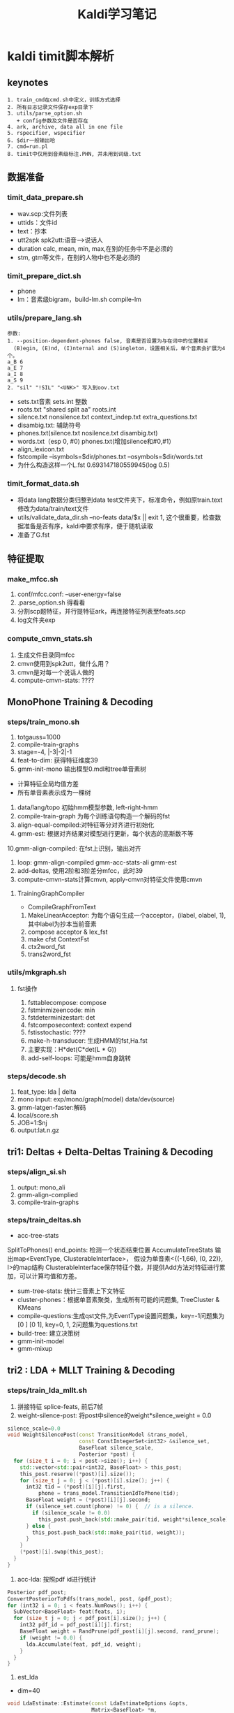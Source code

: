 #+TITLE: Kaldi学习笔记
#+HTML_HEAD: <link rel="stylesheet" type="text/css" href="/css/worg.css" />
#+OPTIONS: ^:{} H:3
#+STARTUP: indent
#+CATEGORY: note

* kaldi timit脚本解析
** keynotes
#+begin_example
1. train_cmd在cmd.sh中定义，训练方式选择
2. 所有日志记录文件保存exp目录下
3. utils/parse_option.sh
   + config参数及文件是否存在
4. ark, archive, data all in one file
5. rspecifier, wspecifier
6. $dir一般输出哈 
7. cmd=run.pl
8. timit中仅用到音素级标注.PHN, 并未用到词级.txt
#+end_example 
** 数据准备
*** timit_data_prepare.sh
+ wav.scp:文件列表
+ uttids：文件id
+ text：抄本
+ utt2spk spk2utt:语音-->说话人
+ duration calc, mean, min, max,在别的任务中不是必须的
+ stm, gtm等文件，在别的人物中也不是必须的
*** timit_prepare_dict.sh
+ phone
+ lm：音素级bigram，build-lm.sh compile-lm
*** utils/prepare_lang.sh
#+BEGIN_EXAMPLE
参数:
1. --position-dependent-phones false, 音素是否设置为与在词中的位置相关
  (B)egin, (E)nd, (I)nternal and (S)ingleton，设置相关后，单个音素会扩展为4个。
a_B 6
a_E 7
a_I 8
a_S 9
2. "sil" "!SIL" "<UNK>" 写入到oov.txt
#+END_EXAMPLE
+ sets.txt音素 sets.int 整数
+ roots.txt "shared split aa" roots.int
+ silence.txt nonsilence.txt context_indep.txt extra_questions.txt
+ disambig.txt: 辅助符号
+ phones.txt(silence.txt nosilence.txt disambig.txt)
+ words.txt（esp 0, #0)  phones.txt(增加silence和#0,#1）
+ align_lexicon.txt 
+ fstcompile --isymbols=$dir/phones.txt --osymbols=$dir/words.txt
+ 为什么构造这样一个L.fst 0.693147180559945(log 0.5)
*** timit_format_data.sh
+ 将data lang数据分类归整到data\train test文件夹下，标准命令，例如原train.text修改为data/train/text文件
+ utils/validate_data_dir.sh --no-feats data/$x || exit 1, 这个很重要，检查数据准备是否有序，kaldi中要求有序，便于随机读取
+ 准备了G.fst

** 特征提取
*** make_mfcc.sh
1. conf/mfcc.conf: --user-energy=false
2. .parse_option.sh 得看看
3. 分割scp题特征，并行提特征ark，再连接特征列表至feats.scp
4. log文件夹exp

*** compute_cmvn_stats.sh
1. 生成文件目录同mfcc
2. cmvn使用到spk2utt，做什么用？
3. cmvn是对每一个说话人做的
4. compute-cmvn-stats: ????
** MonoPhone Training & Decoding
*** steps/train_mono.sh
1. totgauss=1000
2. compile-train-graphs 
3. stage=-4, |-3|-2|-1
4. feat-to-dim: 获得特征维度39
5. gmm-init-mono 输出模型0.mdl和tree单音素树
+ 计算特征全局均值方差
+ 所有单音素表示成为一棵树
6. data/lang/topo 初始hmm模型参数, left-right-hmm
7. compile-train-graph 为每个训练语句构造一个解码的fst
8. align-equal-compiled:对特征等分对齐进行初始化
9. gmm-est: 根据对齐结果对模型进行更新，每个状态的高斯数不等
10.gmm-align-compiled: 在fst上识别，输出对齐 
11. loop: gmm-align-compiled gmm-acc-stats-ali gmm-est
12. add-deltas, 使用2阶和3阶差分mfcc，此时39
13. compute-cmvn-stats计算cmvn, apply-cmvn对特征文件使用cmvn
**** TrainingGraphCompiler
+ CompileGraphFromText
1. MakeLinearAcceptor: 为每个语句生成一个acceptor，(ilabel, olabel, 1), 其中label为抄本当前音素
2. compose acceptor & lex_fst
3. make cfst ContextFst
4. ctx2word_fst
5. trans2word_fst
*** utils/mkgraph.sh
**** fst操作
1. fsttablecompose: compose
2. fstminmizeencode: min
3. fstdeterminizestart: det
4. fstcomposecontext: context expend
5. fstisstochastic: ????
6. make-h-transducer: 生成HMM的fst,Ha.fst
7. 主要实现：H*det(C*det(L * G))
8. add-self-loops: 可能是hmm自身跳转
*** steps/decode.sh
1. feat_type: lda | delta
2. mono input: exp/mono/graph(model) data/dev(source) 
3. gmm-latgen-faster:解码
4. local/score.sh
5. JOB=1:$nj
6. output:lat.n.gz

** tri1: Deltas + Delta-Deltas Training & Decoding
*** steps/align_si.sh
1. output: mono_ali
2. gmm-align-complied
3. compile-train-graphs
*** steps/train_deltas.sh
+ acc-tree-stats
SplitToPhones()
end_points: 检测一个状态结束位置
AccumulateTreeStats
输出map<EventType, ClusterableInterface>，
假设为单音素<{(-1,66), (0, 22)}, I>的map结构
ClusterableInterface保存特征个数，并提供Add方法对特征进行累加，可以计算均值和方差。
+ sum-tree-stats: 统计三音素上下文特征
+ cluster-phones：根据单音素聚类，生成所有可能的问题集, TreeCluster & KMeans
+ compile-questions:生成qst文件,为EventType设置问题集，key=-1问题集为[0 ] [0 1], key=0, 1, 2问题集为questions.txt
+ build-tree: 建立决策树
+ gmm-init-model
+ gmm-mixup

** tri2 : LDA + MLLT Training & Decoding
*** steps/train_lda_mllt.sh
1. 拼接特征 splice-feats, 前后7帧
2. weight-silence-post: 将post中silence的weight*silence_weight = 0.0
#+begin_src cpp
silence_scale=0.0
void WeightSilencePost(const TransitionModel &trans_model,
                       const ConstIntegerSet<int32> &silence_set,
                       BaseFloat silence_scale,
                       Posterior *post) {
  for (size_t i = 0; i < post->size(); i++) {
    std::vector<std::pair<int32, BaseFloat> > this_post;
    this_post.reserve((*post)[i].size());
    for (size_t j = 0; j < (*post)[i].size(); j++) {
      int32 tid = (*post)[i][j].first,
          phone = trans_model.TransitionIdToPhone(tid);
      BaseFloat weight = (*post)[i][j].second;
      if (silence_set.count(phone) != 0) {  // is a silence.
        if (silence_scale != 0.0)
          this_post.push_back(std::make_pair(tid, weight*silence_scale));
      } else {
        this_post.push_back(std::make_pair(tid, weight));
      }
    }
    (*post)[i].swap(this_post);
  }
}
#+end_src
3. acc-lda: 按照pdf id进行统计
#+begin_src cpp
      Posterior pdf_post;
      ConvertPosteriorToPdfs(trans_model, post, &pdf_post);
      for (int32 i = 0; i < feats.NumRows(); i++) {
        SubVector<BaseFloat> feat(feats, i);
        for (size_t j = 0; j < pdf_post[i].size(); j++) {
          int32 pdf_id = pdf_post[i][j].first;
          BaseFloat weight = RandPrune(pdf_post[i][j].second, rand_prune);
          if (weight != 0.0) {
            lda.Accumulate(feat, pdf_id, weight);
          }
        }
      }
#+end_src
4. est_lda
+ dim=40
#+begin_src cpp
void LdaEstimate::Estimate(const LdaEstimateOptions &opts,
                           Matrix<BaseFloat> *m,
                           Matrix<BaseFloat> *mfull) const {
  int32 target_dim = opts.dim;
  KALDI_ASSERT(target_dim > 0);
  // between-class covar is of most rank C-1
  KALDI_ASSERT(target_dim <= Dim() && (target_dim < NumClasses() || opts.allow_large_dim));
  int32 dim = Dim();
  
  double count;
  SpMatrix<double> total_covar, bc_covar;
  Vector<double> total_mean;
  GetStats(&total_covar, &bc_covar, &total_mean, &count);
  
  // within-class covariance
  SpMatrix<double> wc_covar(total_covar);
  wc_covar.AddSp(-1.0, bc_covar);
  TpMatrix<double> wc_covar_sqrt(dim);
  try {
    wc_covar_sqrt.Cholesky(wc_covar);
  } catch (...) {
    BaseFloat smooth = 1.0e-03 * wc_covar.Trace() / wc_covar.NumRows();
    KALDI_LOG << "Cholesky failed (possibly not +ve definite), so adding " << smooth
              << " to diagonal and trying again.\n";
    for (int32 i = 0; i < wc_covar.NumRows(); i++)
      wc_covar(i, i) += smooth;
    wc_covar_sqrt.Cholesky(wc_covar);    
  }
  Matrix<double> wc_covar_sqrt_mat(wc_covar_sqrt);
  // copy wc_covar_sqrt to Matrix, because it facilitates further use
  wc_covar_sqrt_mat.Invert();

  SpMatrix<double> tmp_sp(dim);
  tmp_sp.AddMat2Sp(1.0, wc_covar_sqrt_mat, kNoTrans, bc_covar, 0.0);
  Matrix<double> tmp_mat(tmp_sp);

  Matrix<double> svd_u(dim, dim), svd_vt(dim, dim);
  Vector<double> svd_d(dim);
  tmp_mat.Svd(&svd_d, &svd_u, &svd_vt);
  SortSvd(&svd_d, &svd_u);

  KALDI_LOG << "Data count is " << count;
  KALDI_LOG << "LDA singular values are " << svd_d;

  KALDI_LOG << "Sum of all singular values is " << svd_d.Sum();
  KALDI_LOG << "Sum of selected singular values is " <<
      SubVector<double>(svd_d, 0, target_dim).Sum();
  
  Matrix<double> lda_mat(dim, dim);
  lda_mat.AddMatMat(1.0, svd_u, kTrans, wc_covar_sqrt_mat, kNoTrans, 0.0);

  // finally, copy first target_dim rows to m
  m->Resize(target_dim, dim);
  m->CopyFromMat(lda_mat.Range(0, target_dim, 0, dim));
  
  if (mfull != NULL) {
    mfull->Resize(dim, dim);
    mfull->CopyFromMat(lda_mat);
  }

  if (opts.within_class_factor != 1.0) { // This is not the normal code path;
    // it's intended for use in neural net inputs.
    for (int32 i = 0; i < svd_d.Dim(); i++) {
      BaseFloat old_var = 1.0 + svd_d(i), // the total variance of that dim..
          new_var = opts.within_class_factor + svd_d(i), // the variance we want..
          scale = sqrt(new_var / old_var);
      if (i < m->NumRows())
        m->Row(i).Scale(scale);
      if (mfull != NULL)
        mfull->Row(i).Scale(scale);
    }
  }

  if (opts.remove_offset) {
    AddMeanOffset(total_mean, m);
    if (mfull != NULL)
      AddMeanOffset(total_mean, mfull);
  }  
}
#+end_src
** karel's dnn
*** feature
#+BEGIN_EXAMPLE
#zss splice feature
feats_cv="ark,s,cs:utils/filter_scp.pl $dir/valid_uttlist $data/feats.scp | apply-cmvn --norm-vars=$norm_vars $data/norm_global_mv.ark scp:- ark:- | splice-feats ark:- ark:-|"
#dnn Generate the splice transform
echo "Using splice +/- $splice , step $splice_step"
feature_transform=$dir/tr_splice$splice-$splice_step.nnet
utils/nnet/gen_splice.py --fea-dim=$feat_dim --splice=$splice --splice-step=$splice_step > $feature_transform
#+END_EXAMPLE

** DNN Hybrid Training & Decoding
*** 网络结构(输入、输出、隐层）
+ num_epochs=15, numjobs_nnet = 16, hidden_layer_dim=300, minibatch_size=128, shuffle_buffer_size
+ num_hidden_layers=3
+ 输入特征 lda, feat, get_lda, (egs空暂不考虑)
+ 输出的是什么 num_leaves，状态
+ nnet.config
+ hidden.config
*** get_lda.sh
+ 输出lda.mat
*** get_egs.sh
1. transform_dir=$alidir
2. shuffle_list, 随机从训练语句中抽取300
#+begin_src bash
awk '{print $1}' $data/utt2spk | utils/shuffle_list.pl | head -$num_utts_subset \
    > $dir/valid_uttlist || exit 1;
#+end_src
3. valid_uttlist, train_subset_uttlist 两个互补
4. samples_per_iter
5. num_frame:  1124823, samples_per_iter: 200000
6. nnet-get-egs: 准备网络输入格式的数据，上下文特征,pdf标签
*** 训练
**** 问题
***** TODO shuffle是什么？
***** TODO 如何利用hmm初始化,feature is not equal dimension
***** TODO 如何使用nnet的priors_ 
给网络加上先验，训练时并没有用，用于识别时。
***** TODO dropout, bottleneck如何使用
Dropout Component
**** 数据结构
+ Example
#+begin_src cpp
struct NnetExample {
/// The label(s) for this frame; in the normal case, this will be a vector of
/// length one, containing (the pdf-id, 1.0)
std::vector<std::pair<int32, BaseFloat> > labels;
/// The input data-- typically with NumRows() more than
/// labels.size(), it includes features to the left and
/// right as needed for the temporal context of the network.
/// (see the left_context variable).
CompressedMatrix input_frames;
/// The number of frames of left context (we can work out the #frames
/// of right context from input_frames.NumRows(), labels.size(), and this).
int32 left_context;
/// The speaker-specific input, if any, or an empty vector if
/// we're not using this features. We'll append this to each of the
Vector<BaseFloat> spk_info; 
/// Set the label of this example to the specified pdf_id 
/// with the specified weight.
void SetLabelSingle(int32 pdf_id, BaseFloat weight = 1.0);
/// Get the maximum weight label (pdf_id and weight) of this example. 
int32 GetLabelSingle(BaseFloat *weight = NULL);
};
#+end_src
+ Component
#+begin_src cpp
// nnet/nnet-activation.h
class Softmax : public Component
class BlockSoftmax : public Component
class Sigmoid : public Component
class Tanh : public Component 
class Dropout : public Component
#+end_src
+ NnetSimpleTrainer
#+begin_src cpp
//里面没有prior_的信息, 那么prior在那里用？
void NnetSimpleTrainer::TrainOnExample(const NnetExample &value) {
buffer_.push_back(value);
if (static_cast<int32>(buffer_.size()) == config_.minibatch_size)
TrainOneMinibatch();
}
void NnetSimpleTrainer::TrainOneMinibatch() {

KALDI_ASSERT(!buffer_.empty());
// The following function is declared in nnet-update.h.
logprob_this_phase_ += DoBackprop(*nnet_,
buffer_,
nnet_);
weight_this_phase_ += TotalNnetTrainingWeight(buffer_);
buffer_.clear();
minibatches_seen_this_phase_++;
if (minibatches_seen_this_phase_ == config_.minibatches_per_phase) {
bool first_time = false;
BeginNewPhase(first_time);
}
}
#+end_src
+ AmNnet
#+begin_src cpp
//Amnet
class AmNnet {
  Nnet nnet_;
  Vector<BaseFloat> priors_; 
};
#+end_src
**** 训练工具
+ nnet-init: Initialize the neural network from a config file with a line for each component
+ nnet-am-init: 好像只把nnet,tree, topo写到一个文件了
+ nnet-get-egs: 生成examples(准备网络输入格式的数据，上下文特征,pdf标签)
#+begin_src cpp
ProcessFile(feats, pdf_post, key, left_context, right_context, const_feat_dim,
keep_proportion, &num_frames_written, &example_writer)
for (int32 i = 0; i < feats.NumRows(); i++) {
int32 count = GetCount(keep_proportion); // number of times
// we'll write this out (1 by default).
if (count > 0) {
// Set up "input_frames".
for (int32 j = -left_context; j <= right_context; j++) {
int32 j2 = j + i;
if (j2 < 0) j2 = 0;
if (j2 >= feats.NumRows()) j2 = feats.NumRows() - 1;
SubVector<BaseFloat> src(feats.Row(j2), 0, basic_feat_dim),
dest(input_frames, j + left_context);
dest.CopyFromVec(src);
}
eg.labels = pdf_post[i];
eg.input_frames = input_frames;
if (const_feat_dim > 0) {
// we'll normally reach here if we're using online-estimated iVectors.
SubVector<BaseFloat> const_part(feats.Row(i),
basic_feat_dim, const_feat_dim);
eg.spk_info.CopyFromVec(const_part);
}
std::ostringstream os;
os << utt_id << "-" << i;


std::string key = os.str(); // key is <utt_id>-<frame_id>


for (int32 c = 0; c < count; c++)
example_writer->Write(key, eg);
}
}
#+end_src
+ nnet-shuffle-egs: from the input to output, but randomly shuffle the order
+ nnet-subset-egs: Creates a random subset of the input examples, of a specified size
+ nnet-train-transitions
#+begin_src cpp
void SetPriors(const TransitionModel &tmodel,
               const Vector<double> &transition_accs,
               double prior_floor,
               AmNnet *am_nnet) {
  KALDI_ASSERT(tmodel.NumPdfs() == am_nnet->NumPdfs());
  Vector<BaseFloat> pdf_counts(tmodel.NumPdfs());
  KALDI_ASSERT(transition_accs(0) == 0.0); // There is
  // no zero transition-id.
  for (int32 tid = 1; tid < transition_accs.Dim(); tid++) {
    int32 pdf = tmodel.TransitionIdToPdf(tid);
    pdf_counts(pdf) += transition_accs(tid);
  }
  BaseFloat sum = pdf_counts.Sum();
  KALDI_ASSERT(sum != 0.0);
  KALDI_ASSERT(prior_floor > 0.0 && prior_floor < 1.0);
  //归一化
  pdf_counts.Scale(1.0 / sum);
  pdf_counts.ApplyFloor(prior_floor);
  pdf_counts.Scale(1.0 / pdf_counts.Sum()); // normalize again.
  am_nnet->SetPriors(pdf_counts);
}   
#+end_src
+ nnet-train-simple
#+begin_src cpp
//默认minibatch(1024)，达到minibatch-size时处理
NnetSimpleTrainer trainer(train_config,&(am_nnet.GetNnet())); 
SequentialNnetExampleReader example_reader(examples_rspecifier); 
for (; !example_reader.Done(); example_reader.Next(), num_examples++) 
    trainer.TrainOnExample(example_reader.Value()); // It all happens here! 
#+end_src
+ nnet-train-parallel
**** 解码
*****  nnet2/decode.sh
+ nnet-latgen-faste
** Getting Results
运行RESULTS文件， RESULTS中含有统计识别率脚本和标准测试结果

* kaldi中的数据文件及其作用
** 数据准备(其中大部分文件均需要排序)
*** Required(Must provide)
在数据准备过程中，必须准备并在以后训练过程中必须存在的有以下文件，注意啦
+ train.uttid test.uttid (data/local/data)
#+begin_example
作用: 文件唯一标识符
格式: 
FAEM0_SI1392
FAEM0_SI2022
#+end_example
+ train_wav.scp test_wav.scp dev_wav.scp(data/local/data)
#+begin_example
作用: 数据文件列表
格式: FBMJ0_SI815 /home/robin1001/kaldi/kaldi-trunk/egs/timit/s5/../../../tools/sph2pipe_v2.5/sph2pipe -f wav /home/robin1001/data/timit/TIMIT/TRAIN/DR4/FBMJ0/SI815.WAV |
#+end_example
+ train.text test.text dev.text(data/local/data)
#+begin_example
作用: 抄本, 注意sil扩展
格式: FAEM0_SI1392 sil ax s uw m f ao r ix vcl z ae m cl p uh l ax s n vcl d f iy l vcl s sil
#+end_example
+ train.utt2spk train.spk2utt(data/local/data)
#+begin_example
作用: 说话人信息到uttid
使用: 1. 计算cmvn时, compute-cmvn-stats使用spk2uut
格式: 
utt2spk: FAEM0 FAEM0_SI1392 FAEM0_SI2022 FAEM0_SI762 FAEM0_SX132 FAEM0_SX222 FAEM0_SX312 FAEM0_SX402 FAEM0_SX42
spk2utt: FAEM0_SI1392 FAEM0
#+end_example
*以上内容在format_data时会被分类整理在data/train, data/test, data/dev目录下,整理时名称可能会有改变*

*** Timit Required
以下文件timit也准备了，对于其他任务不一定必须，在此仅列出
+ train.spk2gender(data/local/data)
#+begin_example
作用: 说话人到性别信息
使用: 没有看到
格式: 
FAEM0 f
FAJW0 f
#+end_example
+ train_dur.ark(data/local/data)
#+begin_example
作用: 训练数据时长信息
使用: 没有看到
格式: 
FAEM0_SI1392 4.761625 
FAEM0_SI2022 2.252812 
#+end_example
+ train.stm(data/local/data)
#+begin_example
作用: 扩展形式的超本，加入说话人，性别，时长信息
使用: stm和gtm这玩意儿timit独有，和解码时还有关系
格式: 
;; LABEL "O" "Overall" "Overall"
;; LABEL "F" "Female" "Female speakers"
;; LABEL "M" "Male" "Male speakers"
FAEM0_SI1392 1 FAEM0 0.0 4.761625 <O,M>  sil ax s uw m f ae n vcl d f iy l vcl s sil
#+end_example
+ train.glm(data/local/data)
#+begin_example
作用: 这是啥？
格式: 所有内容都在这儿
;; empty.glm
  [FAKE]     =>  %HESITATION     / [ ] __ [ ] ;; hesitation token
#+end_example
** 字典准备
+ silence_phones.txt nonsilence_phones.txt(data/local/dict)
#+begin_example
作用: 静音音素和非静音音素，两个互斥的集合 
格式:
sil
----------------
aa
bb
#+end_example
+ phones.txt(data/local/dict)
#+begin_example
使用: silence_phones.txt (U) nonsilence_phones.txt
格式:
aa
ae
...
sil
...
zh
#+end_example
+ optinal_silence.txt
#+begin_example
作用: 可选静音列表，在发音字典fst中，可选的让该phone出现在每段发音段首或者词尾
      根据任务而定，可选的sil, spn
格式:
sil
----------------
aa
bb
#+end_example
+ lexicon.txt(data/local/dict)
#+begin_example
作用: 词典
格式: 此处因为timit是音素级的抄本，所以lexicon长这样
aa	aa
ae	ae
ah	ah
----------------
阿爸 a1 ba4
#+end_example
+ extra_questions.txt(data/local/dict)
#+begin_example
作用: 初始的问题集，分为sil和其他两类
使用: cat $lang/phones/extra_questions.int >> $dir/questions.int
格式: 
sil 
aa ae ah ao aw ax ay b ch cl d dh dx eh el en epi er ey f g hh ih ix iy jh k l m n ng ow oy p r s sh t th uh uw v vcl w y z zh 
#+end_example
+ lm_train.text(data/local/data)
#+begin_example
作用: 格式化抄本，添加语言模型的<s>&</s>
格式: 
<s> sil w ah dx aw f ix cl d uh sh iy vcl d r ay v f ao sil </s>
<s> sil f ih l s epi m ao l hh ow l ix n vcl b ow l w ih th cl k l ey sil </s>
使用: 去除uutid，作为build-lm.sh输入
#+end_example
+ lm_phone_bg.arpa.gz(data/local/nist_lm)
#+begin_example
作用:编译并压缩后的语言模型
格式：
\data\
ngram  1=        51
ngram  2=      1694 

\1-grams:
-4.8574 <s> -2.96614
-1.24019    sil -2.27704
-1.56815    ax  -2.02608
...
\2-grams:
-0.000442966    <s> sil
-3.37261    sil sil
-1.83346    sil ax
-1.62848    sil s
-3.71728    sil uw
使用: format_data生成G.fst
#+end_example
** lang(此处有个中间文件utils/apply_map.pl phone_map）
+ sets.txt sets.int(data/lang/phones)
#+begin_example
使用: 1. shared_phones_opt=set.int, gmm-init-mono
格式: 
sil
aa
...
------------
1
2
...
#+end_example
+ root.txt (data/lang/phones)
#+begin_example
作用: 哪些音素共享根 
格式:
shared split sil
shared split aa
shared split ae
-----------------
shared split 1
shared split 2
shared split 3
#+end_example
+ oov.txt oov.int(data/lang)
#+begin_example
作用: 将词汇表以外词映射到该词，所以其在也仅在compile-train-graphs作为输入
格式:
sil
------------
38
#+end_example
+ silence.txt,nonsilence.txt, silence.int, nonsilence.int(data/lang/phones)
#+begin_example
作用: 
格式: 估计你都猜到了，不粘了
silence.csl
1
nonsilencs.csl
2:3:4:5:6:7:8:9:10:11:12:13:14:15:16:17:18:19:20:21:22:23:24:25:26:27:28:29:30:31:32:33:34:35:36:37:38:39:40:41:42:43:44:45:46:47:48
#+end_example
+ disambig.txt(data/lang/phones)
#+begin_example
作用: fst的两个辅助消歧符号
格式: 
#0
#1
#+end_example
+ phones.txt(data/lang/phones.txt)
#+begin_example
作用: openfst形式isymbol-map
格式: 
<eps> 0
sil 1
aa 2
ae 3
...
#0 49
#1 50
#+end_example
+ word_boundary.txt(没有用到)
+ words.txt
#+begin_example
作用: openfst形式isymbol-map
使用: 解码时--word-symbol-table=words.txt
格式: 
<eps> 0
aa 1
ae 2
ah 3
...
#0 49
#+end_example
+ context_indep.txt
#+BEGIN_EXAMPLE
包含一个音素列表，用于建立文本无关模型，即不会建立上下文决策树。
一般有静音SIL，口语噪音SPN，非口语噪音NSN，笑声LAU
经验：把噪声和发声噪声都列为静音音素，而把其他传统音素列为非静音因素
#+END_EXAMPLE
+ lexiconp.txt(data/local/dict)
#+begin_example
作用: 
格式: 
aa	1.0	aa
ae	1.0	ae
ah	1.0	ah
#+end_example
+ L.fst L.disambig.fst(data/lang)
#+begin_src sh
utils/make_lexicon_fst.pl --pron-probs $tmpdir/lexiconp.txt $sil_prob $silphone | \
  fstcompile --isymbols=$dir/phones.txt --osymbols=$dir/words.txt \
  --keep_isymbols=false --keep_osymbols=false | \
   fstarcsort --sort_type=olabel > $dir/L.fst || exit 1;
#+end_src
#+begin_example
使用: 1. compile-train-graph，为训练语句编译fst, 如exp/x/fsts.JOB.gz
      2. 解码时生成HCLG.fst, 使用的是L.disambig.fst
fst状态转换
0	1	<eps>	<eps>	0.693147180559945
0	1	sil	<eps>	0.693147180559945
2	1	sil	<eps>
1	1	aa	aa	0.693147180559945
1	2	aa	aa	0.693147180559945
1	1	ae	ae	0.693147180559945
1	2	ae	ae	0.693147180559945
1	1	ah	ah	0.693147180559945
1	2	ah	ah	0.693147180559945
1	1	ao	ao	0.693147180559945
1	2	ao	ao	0.693147180559945
1	1	aw	aw	0.693147180559945
1	2	aw	aw	0.693147180559945
1	1	ax	ax	0.693147180559945
1	2	ax	ax	0.693147180559945
1	1	ay	ay	0.693147180559945
1	2	ay	ay	0.693147180559945
1	1	b	b	0.693147180559945
...
1	1	zh	zh	0.693147180559945
1	2	zh	zh	0.693147180559945
1	0
#+end_example
+ topo(data/lang)
#+begin_example
作用: HMM集合及其拓扑结构
使用: 1. 训练过程中模型的初始化，如gmm-init-mono
      2. 获取问题集compile-questions
格式:
<Topology>
<TopologyEntry>
<ForPhones>
2 3 4 5 6 7 8 9 10 11 12 13 14 15 16 17 18 19 20 21 22 23 24 25 26 27 28 29 30 31 32 33 34 35 36 37 38 39 40 41 42 43 44 45 46 47 48
</ForPhones>
<State> 0 <PdfClass> 0 <Transition> 0 0.75 <Transition> 1 0.25 </State>
<State> 1 <PdfClass> 1 <Transition> 1 0.75 <Transition> 2 0.25 </State>
<State> 2 <PdfClass> 2 <Transition> 2 0.75 <Transition> 3 0.25 </State>
<State> 3 </State>
</TopologyEntry>
<TopologyEntry>
<ForPhones>
1
</ForPhones>
<State> 0 <PdfClass> 0 <Transition> 0 0.5 <Transition> 1 0.5 </State>
<State> 1 <PdfClass> 1 <Transition> 1 0.5 <Transition> 2 0.5 </State>
<State> 2 <PdfClass> 2 <Transition> 2 0.75 <Transition> 3 0.25 </State>
<State> 3 </State>
</TopologyEntry>
</Topology>
#+end_example
** format_data
+ format

| id | src           | dest             |
|  1 | train_wav.scp | train/wav.scp    |
|  2 | train.text    | train/text       |
|  3 | train.spk2utt | train/spk2uut    |
|  4 | train.spk2gen | train/spk2gender |
|  5 | train.stm     | train/stm        |
|  6 | train.glm     | train/glm        |

+ G.fst
#+begin_example
格式:
0   1   <s> <s>
1   2   <eps>   <eps>   6.82978964
1   3   sil sil 0.00101996691
2   3   sil sil 2.85564303
2   4   ax  ax  3.61079884
2   5   s   s   3.14913034
2   6   uw  uw  4.3006072
2   7   m   m   3.69825077
2   8   f   f   4.17426443
2   9   ao  ao  4.34617519
2   10  r   r   3.42624664
2   11  ix  ix  2.97240686
2   12  vcl vcl 2.99313045
2   13  z   z   3.66624475
2   14  ae  ae  4.14011717
2   15  cl  cl  2.44272041
2   16  p   p   4.01870155
#+end_example
** 特征提取
+ raw_mfcc_train.1.scp raw_mfcc_train.1.ark(mfcc)
#+begin_example
格式: scp
FADG0_SI1279 /home/robin1001/kaldi/kaldi-trunk/egs/timit/s5/mfcc/raw_mfcc_dev.1.ark:13
FADG0_SI1909 /home/robin1001/kaldi/kaldi-trunk/egs/timit/s5/mfcc/raw_mfcc_dev.1.ark:2491
#+end_example
+ feats.scp(data/{train, test, dev})
#+begin_example
作用: 由并行提到特征文件合成所有的特征列表
#+end_example
+ cmvn_train.scp cmvn_train.ark
#+begin_src sh
compute-cmvn-stats --spk2utt=ark:$data/spk2utt scp:$data/feats.scp ark,scp:$cmvndir/cmvn_$name.ark,$cmvndir/cmvn_$name.scp
#+end_src
#+begin_example
作用: 统计每个说话人的cmvn信息
格式:
FAPB0 /home/robin1001/kaldi/kaldi-trunk/egs/timit/s5/mfcc/cmvn_train.ark:986
FBAS0 /home/robin1001/kaldi/kaldi-trunk/egs/timit/s5/mfcc/cmvn_train.ark:1231 
#+end_example
** 决策树
+ question.int question.txt
#+begin_example
sil 
sil b ch cl d dh dx epi f g hh jh k p s sh t th v vcl z zh 
sil ch f s sh z 
aa 
aa ae ah ao aw ax ay eh el en er ey ih ix iy l m n ng ow oy r uh uw w y 
aa ae ao aw ay eh ey ih iy ow y 
aa ae ao aw ay ow 
aa ao 
aa ao ow 
ae 
ae aw 
ae aw ay 
ah 
ah ax el en er ix l m n ng oy r uh uw w 
ah ax er ix oy r uh uw 
ah ax ix uh 
ah ax ix uh uw 
ah ax uh 
#+end_example
** 训练
+ x.mdl find.mdl(exp/x/)
#+begin_example
格式:
<TransitionModel> 
<Topology> 
<TopologyEntry> 
<ForPhones> 
2 3 4 5 6 7 8 9 10 11 12 13 14 15 16 17 18 19 20 21 22 23 24 25 26 27 28 29 30 31 32 33 34 35 36 37 38 39 40 41 42 43 44 45 46 47 48 
</ForPhones> 
<State> 0 <PdfClass> 0 <Transition> 0 0.75 <Transition> 1 0.25 </State> 
<State> 1 <PdfClass> 1 <Transition> 1 0.75 <Transition> 2 0.25 </State> 
<State> 2 <PdfClass> 2 <Transition> 2 0.75 <Transition> 3 0.25 </State> 
<State> 3 </State> 
</TopologyEntry> 
<TopologyEntry> 
<ForPhones> 
1 
</ForPhones> 
<State> 0 <PdfClass> 0 <Transition> 0 0.5 <Transition> 1 0.5 </State> 
<State> 1 <PdfClass> 1 <Transition> 1 0.5 <Transition> 2 0.5 </State> 
<State> 2 <PdfClass> 2 <Transition> 2 0.75 <Transition> 3 0.25 </State> 
<State> 3 </State> 
</TopologyEntry> 
</Topology> 
<Triples> 1967 
1 0 0 
1 1 51 
1 2 48 
2 0 1 
2 0 169 
2 0 286 
...
</LogProbs> 
</TransitionModel> 
<DIMENSION> 39 <NUMPDFS> 1921 <DiagGMM> 
<GCONSTS>  [ -95.17706 -81.32135 -151.1496 -92.49072 -76.49657 -73.69149 -125.8088 -83.51283 -104.7302 -87.7104 -85.27476 -84.29331 -74.78059 -115.8744 -80.226
36 -93.32332 -95.39783 -128.1057 -80.69289 -94.86904 -77.14107 -125.0487 -85.18453 -80.24683 -80.09453 -115.6893 ]
<WEIGHTS>  [ 0.0376287 0.03753155 0.03834436 0.04315818 0.05027013 0.04145537 0.03278675 0.04632599 0.04273623 0.03133279 0.04082224 0.04645732 0.03122336 0.02
904686 0.03832259 0.04545283 0.04021866 0.041621 0.04777169 0.03450852 0.04088681 0.03478571 0.03945986 0.03233045 0.0284235 0.02709854 ]
<MEANS_INVVARS>  [
  -0.2801608 -0.07388612 0.05452524 -0.0001664911 0.1077678 0.09175234 0.08498141 0.09413936 0.020672 0.02511335 0.006077958 -0.0216168 0.008959025 -0.5031475 
-0.41583 -0.2404581 -0.1
...
#+end_example
+ tree(exp/x)
#+begin_example
作用: 三音素决策树
格式:
ContextDependency 3 1 ToPdf TE 1 49 ( NULL SE -1 [ 0 1 ]
{ SE -1 [ 0 ]
{ CE 0 CE 51 } 
CE 48 } 
SE -1 [ 0 ]
{ SE 0 [ 1 9 10 11 12 13 14 18 21 22 23 27 28 35 37 38 39 40 43 44 47 48 ]
{ SE 0 [ 1 ]
{ CE 1 SE 2 [ 19 34 36 ]
{ SE 0 [ 21 ]
{ CE 1268 SE 0 [ 9 12 13 23 35 ]
{ SE 0 [ 9 12 13 ]
#+end_example
+ exp/x/fsts.JOB.gz
#+begin_example
作用: 为每个训练语句由L.fst编译fst
#+end_example
+ exp/x/i.JOB.acc
#+begin_example
作用: 对齐信息
格式:
trn_adg04_sr249 285 283 283 283 283 283 283 283 283 291 292 292 292 292 292 292
290 300 299 266 265 265 265 268 267 270 269 269 269 14 16 18 230 229 232 231 234
146 145 145 145 148 147 150 149 149 149 149 149 104 103 106 108 107 107 107 194
196 195 195 198 197 32 31 34 33 36 35 44 43 43 43 46 45 48 128 130 129 129 132
#+end_example

* kaldi doc
这里主要是kaldi官网上的重点摘记。
** kaldi tutorial
*** Reading and modifying the code
+ kaldi中使用-O0,调试可以使用gdb调试
+ 可以在Makefile TESTFILES中添加自己的test，然后make test
** Kaldi I/O mechanisms
1. binary vs text: binary start '\0B'
2. ark,t: t in text format
** The Kaldi Matrix library
kaldi的Matrix库为BLAS & LAPACK线性代数库的包装。
*** Matrix & Vector
#+begin_src cpp
Vector<float> v(10), w(9);
for(int i=0; i < 9; i++) {
   v(i) = i; 
   w(i) = i+1;
}
Matrix<float> M(10,9);
M.AddVecVec(1.0, v, w);
//A = beta * A + alpha * B * C; B,C是否转置由kNoTrans和kTrans决定
A.AddMatMat(alpha, B, kNoTrans, C, kTrans, beta);
#+end_src
*** Sub-vectors & Sub-matrices
子向量和矩阵，类似matlab或python中的矩阵切片, SubVector和SubMatrix不能Resize。
#+BEGIN_SRC cpp
Vector<float> v(10), w(10);
Matrix<float> M(10, 10);
SubVector<float> vs(v, 1, 9), ws(w, 1, 9);
SubMatrix<float> Ms(M, 1, 9, 1, 9);
// next line would be v(2:10) += M(2:10,2:10)*w(2:10) in some
// matrix multiply & add
vs.AddMatVec(1.0, Ms, kNoTrans, ws); vs = 1.0 * Ms * ws

//切片操作
SubVector row_of_m(M, 0); // M.Row(3), return SubVector
// get a sub-vector of length 5 starting from position 0; zero it.
v.Range(0, 5).SetZero();
// get a sub-matrix of size 2x2 starting from position (5,5); zero it.
M.Range(5, 2, 5, 2).SetZero(); 
#+END_SRC
*** Copy
The simplest ones are the CopyFrom functions, for instance Matrix::CopyFromMat, Vector::CopyFromVec.
** The build process(how Kaldi is compiled)
*** kaldi.mk
+ 默认编译选项：-g -O0 -DKALDI_PARANOID
*** Makefile
+ make test 
** Parsing command-line Options
*** parse-option(util, ParseOption类)
+ Read()

** Decoders used in the Kaldi toolkit
详见kaldi部分代码解析之解码。
** HMM topology and transition modeling
*** HMM topology
#+BEGIN_EXAMPLE
 <Topology>
 <TopologyEntry>
 <ForPhones> 1 2 3 4 5 6 7 8 </ForPhones>
 <State> 0 <PdfClass> 0
 <Transition> 0 0.5
 <Transition> 1 0.5
 </State> 
 <State> 1 <PdfClass> 1 
 <Transition> 1 0.5
 <Transition> 2 0.5
 </State>  
 <State> 2 <PdfClass> 2
 <Transition> 2 0.5
 <Transition> 3 0.5
 </State>   
 <State> 3
 </State>   
 </TopologyEntry>
 </Topology>
#+END_EXAMPLE
+ pdfclass index
+ 状态3无pdf
+ code
#+BEGIN_SRC cpp
struct HmmState {
    int32 pdf_class;
    std::vector<std::pair<int32, BaseFloat> > transitions;
};
typedef std::vector<HmmState> TopologyEntry;
class HmmTopology{
  std::vector<int32> phones_;  // 排序的音素topo集合
  std::vector<int32> phone2idx_;  // 音素到hmm topo结构的映射
  std::vector<TopologyEntry> entries_; //topo
};
#+END_SRC

*** Pdf-classes
*** Transition models (the TransitionModel object)
#+begin_example
//             (phone, HMM-state, pdf-id) -> transition-state
//   (transition-state, transition-index) -> transition-id
 The most "natural" FST-based setups would have what we call pdf-ids on
 the input labels. However, bearing in mind that given our tree-building
 algorithms it will not always be possible to map uniquely from a pdf-id
 to a phone, this would make it hard to map from an input-label sequence
 to a phone sequence, and this is inconvenient for a number of reasons;
 it would also make it hard in general to train the transition probabilities
 using the information in the FST alone. For this reason we put identifiers
 called transition-ids on the input labels of the FST, and these can be mapped
 to the pdf-id but also to the phone and to a particular transition in a
 prototype HMM (as given in the HmmTopology object).
#+end_example
why???
+ 将HMM和GMMS(am-diag-gmm)连接起来
+ The most "natural" FST-based setups would have what we call pdf-ids on the input labels.

***** Integer identifiers used by TransitionModel
1. phone: 1-based
2. hmm-state: 0-based
3. transition-state: 1-based
4. transition-index 0-based
5. transition-id: 1-based
***** transition-id as input label
***** Alignments in Kaldi
+ vector<int32>, which contains a sequence of transition-ids
** How decision trees are used in Kaldi
#+begin_example
we have a number of ways we can split the data by asking about, say, the left phone, 
the right phone, the central phone, the state we're in, and so on. 
#+end_example

| Name in code | Name in command-line arguments | Value (triphone) | Value (monophone) |
| N            | –context-width=?               |                3 |                 1 |
| P            | –central-position=?            |                1 |                 0 |
#+begin_example
vector<int32> ctx_window = { 12, 15, 21 }; 三音素树 12-15+21， 0代表没有音素
kPdfClass=-1,一个音素生成TableEventMap(kPdfClass, map)
一个音素的所有状态生成一个table，每个状态生成一个ConstEventMap,id作为key
#+end_example
** Decoding-graph creation recipe(training time)
#+begin_example
compile-train-graphs: 为每个语句训练一个wfst,即H*C*L*G，其中G为根据每条语句
生成的一个acceptor，利用这个fst在这个语句mfcc特征上进行解码，然后反向得到对齐
信息。
gmm-align-compiled：
具体步骤可参考：Internals of graph creation
#+end_example

** Other kaldi utilities
*** hash-list(util/hash-list.h)
*** kaldi-table(util/kaldi-table)
实现w和r的参数解析
make valgrind

** Clustering mechanisms in Kaldi
+ Clusterable接口
+ Clustering algorithms

** Acoustic modeling code
+ DiagGmmNormal
+ DiagGmm 一个对角混合高斯模型
#+begin_src cpp
  Vector<BaseFloat> weights_;        ///< weights (not log).
  Matrix<BaseFloat> inv_vars_;       ///< Inverted (diagonal) variances
  Matrix<BaseFloat> means_invvars_;  ///< Means times inverted variance
#+end_src
 Merge & MergeKMeans ???
+ AmDiagGmm
1. std::vector<DiagGmm*> densities_;
2. num_pdfs个混合高斯模型
3. pdf_index混合高斯索引
4. LogLikelihood(pdf_index): 返回某个高斯的对数似然 
+ You can think of AmDiagGmm as a vector of type DiagGmm
+ FullGmm: Full-covariance GMMs
+ AmSgmm: Subspace Gaussian Mixture Models (SGMMs)

** Deep Neural Networks in Kaldi
*** 两种不同实现
+ Karel's:效果好，不并行，使用预训练和交叉验证集。
+ Dan's: 并行，无预训练，使用固定训练轮数

* kaldi cuda
+ 是否使用cuda编译
#+BEGIN_EXAMPLE
ldd nnet2bin/nnet-train-simple | grep cu
#+END_EXAMPLE
+ nnet2使用cuda
#+BEGIN_EXAMPLE
steps/nnet2/train_tanh.sh
--num-threads 1 --parallel-opts "-l gpu=1"
#+END_EXAMPLE
+ 训练时间统计
| cpu/gpu             | time |
| nnet2 cpu 16 thread | 45m  |
| nnet2 gpu           |      |
* kaldi 部分代码解析
** 解码
*** DecodableInterface
  virtual BaseFloat LogLikelihood(int32 frame, int32 index);
  virtual bool IsLastFrame(int32 frame);
  virtual int32 NumIndices();
  
*** SimpleDecoder
#+begin_src cpp
class Token {
   public:
    Arc arc_;
    Token *prev_;
    int32 ref_count_;
    Weight weight_;
    ...
};

bool LatticeFasterDecoder::Decode(DecodableInterface *decodable) {
    for(int32 frame = 0; !decodable.IsLastFrame(frame-1); frame++) {
        ClearToks(prev_toks_);
        std::swap(cur_toks_, prev_toks_);
        ProcessEmitting(decodable, frame);
        ProcessNonemitting();
        PruneToks(cur_toks_, beam_);
     }
}

// Outputs an FST corresponding to the raw, state-level
// tracebacks.
bool LatticeFasterDecoder::GetRawLattice(fst::MutableFst<LatticeArc> *ofst) const {
  typedef LatticeArc Arc;
  typedef Arc::StateId StateId;
  typedef Arc::Weight Weight;
  typedef Arc::Label Label;
  ofst->DeleteStates();
  // num-frames plus one (since frames are one-based, and we have
  // an extra frame for the start-state).
  int32 num_frames = active_toks_.size() - 1;
  KALDI_ASSERT(num_frames > 0);
  //生成token到id的映射， 每一帧上都有active token list，顺序访问编号
  unordered_map<Token*, StateId> tok_map(num_toks_/2 + 3); // bucket count
  // First create all states.
  for (int32 f = 0; f <= num_frames; f++) {
    if (active_toks_[f].toks == NULL) {
      KALDI_WARN << "GetRawLattice: no tokens active on frame " << f
                 << ": not producing lattice.\n";
      return false;
    }
    for (Token *tok = active_toks_[f].toks; tok != NULL; tok = tok->next)
      tok_map[tok] = ofst->AddState();
  }
  // Now create all arcs，按照token之间跳转关系加上弧Arc，有没有超级简单啊，fst就是好
  StateId cur_state = 0; // we rely on the fact that we numbered these
  // consecutively (AddState() returns the numbers in order..)
  for (int32 f = 0; f <= num_frames; f++) {
    for (Token *tok = active_toks_[f].toks; tok != NULL; tok = tok->next,
             cur_state++) {
      for (ForwardLink *l = tok->links;
           l != NULL;
           l = l->next) {
        unordered_map<Token*, StateId>::const_iterator iter =
            tok_map.find(l->next_tok);
        StateId nextstate = iter->second;
        KALDI_ASSERT(iter != tok_map.end());
        BaseFloat cost_offset = 0.0;
        if (l->ilabel != 0) { // emitting..
          KALDI_ASSERT(f >= 0 && f < cost_offsets_.size());
          cost_offset = cost_offsets_[f];
        }
        Arc arc(l->ilabel, l->olabel,
                Weight(l->graph_cost, l->acoustic_cost - cost_offset),
                nextstate);
        ofst->AddArc(cur_state, arc);
      }
      if (f == num_frames) {
        std::map<Token*, BaseFloat>::const_iterator iter =
            final_costs_.find(tok);
        if (iter != final_costs_.end())
          ofst->SetFinal(cur_state, LatticeWeight(iter->second, 0));
      }
    }
  }
  KALDI_ASSERT(cur_state == ofst->NumStates());
  return (cur_state != 0);
}

//先计算raw lattice，然后生成最短路径的lattice
bool LatticeFasterDecoder::GetBestPath(fst::MutableFst<LatticeArc> *ofst) const {
  fst::VectorFst<LatticeArc> fst;
  if (!GetRawLattice(&fst)) return false;
  // std::cout << "Raw lattice is:\n";
  // fst::FstPrinter<LatticeArc> fstprinter(fst, NULL, NULL, NULL, false, true);
  // fstprinter.Print(&std::cout, "standard output");
  ShortestPath(fst, ofst);
  return true;
}
//由最短路径得到的fst，其ilabel就是alignment， 其olabel就是words
bool GetLinearSymbolSequence(const Fst<Arc> &fst,
                             vector<I> *isymbols_out,
                             vector<I> *osymbols_out,
                             typename Arc::Weight *tot_weight_out) {
  typedef typename Arc::Label Label;
  typedef typename Arc::StateId StateId;
  typedef typename Arc::Weight Weight;

  Weight tot_weight = Weight::One();
  vector<I> ilabel_seq;
  vector<I> olabel_seq;

  StateId cur_state = fst.Start();
  if (cur_state == kNoStateId) {  // empty sequence.
    if (isymbols_out != NULL) isymbols_out->clear();
    if (osymbols_out != NULL) osymbols_out->clear();
    if (tot_weight_out != NULL) *tot_weight_out = Weight::Zero();
    return true;
  }
  while (1) {
    Weight w = fst.Final(cur_state);
    if (w != Weight::Zero()) {  // is final..
      tot_weight = Times(w, tot_weight);
      if (fst.NumArcs(cur_state) != 0) return false;
      if (isymbols_out != NULL) *isymbols_out = ilabel_seq;
      if (osymbols_out != NULL) *osymbols_out = olabel_seq;
      if (tot_weight_out != NULL) *tot_weight_out = tot_weight;
      return true;
    } else {
      if (fst.NumArcs(cur_state) != 1) return false; //什么意思，因为这是最短路径的lattice

      ArcIterator<Fst<Arc> > iter(fst, cur_state);  // get the only arc.
      const Arc &arc = iter.Value();
      tot_weight = Times(arc.weight, tot_weight);
      if (arc.ilabel != 0) ilabel_seq.push_back(arc.ilabel);
      if (arc.olabel != 0) olabel_seq.push_back(arc.olabel);
      cur_state = arc.nextstate;
    }
  }
}
#+end_src
1. 同htk的两轮传播，词内传播和词间传播
2. Token中ref_count_, 引用计数，类似htk中collected path, new path, old path
3. garbage collected
4. ProcessNonemitting: 空弧跳转, 队列实现，htk中递归实现
5. ProcessEmitting:
6. 在解码处理上算法简单化，数据结构更加抽象
7. 代码看起来很清晰哈
** 三音素决策树
+ An event is just a set of (key,value) pairs, with no key repeated
*** 数据结构
***** EventMap
+ EventKeyType: int
+ EventValueType: int
+ EventAnswerType: int
+ typedef std::vector<std::pair<EventKeyType,EventValueType> > EventType; 
+ ConstantEventMap: 叶子节点
answer_: 节点id，mono-tree中就是hmm-state的编号
+ TableEventMap:
#+begin_example
EventKeyType key_: key, -1时子树为叶节点， P时为hmm_sets
std::vector<EventMap*> table_: 各个子树
Lookup: 二分查找，event中查找key，返回id
MultiMap: 空查找所有，否则查找ans
MaxResult: 共多少个节点，返回最大节点编号
#+end_example
***** ContextDependency
+ gmm-init-mono中如何构建一颗树
+ GetPdfInfo: 返回每个pdf对应的音素状态
+ to_pdf_
***** TransitionModel
+ state2id_
+ id2state_
+ triples_
+ ComputeTriples: 计算triples_
+ ConputeDerived: 计算state2id_, id2state_
+ InitializeProbs: 计算trans_id的log prob
+ exp/mono/tree 格式： CE TE SE

*** Clusterable
#+begin_src cpp
class GaussClusterable: public Clusterable {
public:
virtual void Add(const Clusterable &other_in);
virtual void Sub(const Clusterable &other_in);
virtual BaseFloat Normalizer() const { return count_; }
virtual Clusterable *Copy() const;
double count_;
Matrix<double> stats_; // two rows: sum, then sum-squared.
double var_floor_; // should be common for all objects created.
#+end_src

*** 计算似然和似然增益
#+ATTR_HTML: :width 80% 
[[/img/kaldi/tree_objf.png]]
#+ATTR_HTML: :width 80%
[[/img/kaldi/tree_1.png]]
#+ATTR_HTML: :width 80%
[[/img/kaldi/tree_2.png]]
*** tools & core code
***** acc-tree-stats
#+begin_src cpp
  for (int i = -N; i < static_cast<int>(split_alignment.size()); i++) {
    // consider window starting at i, only if i+P is within
    // list of phones.
    if (i + P >= 0 && i + P < static_cast<int>(split_alignment.size())) {
      int32 central_phone =
          MapPhone(phone_map,
                   trans_model.TransitionIdToPhone(split_alignment[i+P][0]));
      bool is_ctx_dep = ! std::binary_search(ci_phones.begin(),
                                             ci_phones.end(),
                                             central_phone);
      EventType evec;
      for (int j = 0; j < N; j++) {
        int phone;
        if (i + j >= 0 && i + j < static_cast<int>(split_alignment.size()))
          phone =
              MapPhone(phone_map,
                       trans_model.TransitionIdToPhone(split_alignment[i+j][0]));
        else
          phone = 0;  // ContextDependency class uses 0 to mean "out of window";
        // we also set the phone arbitrarily to 0

        // Don't add stuff to the event that we don't "allow" to be asked, due
        // to the central phone being context-independent: check "is_ctx_dep".
        // Why not just set the value to zero in this
        // case?  It's for safety.  By omitting the key from the event, we
        // ensure that there is no way a question can ever be asked that might
        // give an inconsistent answer in tree-training versus graph-building.
        // [setting it to zero would have the same effect given the "normal"
        // recipe but might be less robust to changes in tree-building recipe].
        if (is_ctx_dep || j == P)
          evec.push_back(std::make_pair(static_cast<EventKeyType>(j), static_cast<EventValueType>(phone)));
      }
      for (int j = 0; j < static_cast<int>(split_alignment[i+P].size());j++) {
        // for central phone of this window...
        EventType evec_more(evec);
        int32 pdf_class = trans_model.TransitionIdToPdfClass(split_alignment[i+P][j]);
        // pdf_class will normally by 0, 1 or 2 for 3-state HMM.
        std::pair<EventKeyType, EventValueType> pr(kPdfClass, pdf_class);
        evec_more.push_back(pr);
        std::sort(evec_more.begin(), evec_more.end());  // these must be sorted!
        if (stats->count(evec_more) == 0)
          (*stats)[evec_more] = new GaussClusterable(dim, var_floor);
        
        BaseFloat weight = 1.0;
        (*stats)[evec_more]->AddStats(features.Row(cur_pos), weight);
        cur_pos++;
      }
    }
  }
#+end_src 
***** cluster-phones
#+begin_src cpp
  // split by phone,根据中间音素分类，并统计
  SplitStatsByKey(retained_stats, P, &split_stats);
  std::vector<Clusterable*> summed_stats;  // summed up by phone.
  SumStatsVec(split_stats, &summed_stats);
  // 树聚类
  std::vector<int32> assignments;  // assignment of phones to clusters. dim == summed_stats.size().
  std::vector<int32> clust_assignments;  // Parent of each cluster.  Dim == #clusters.
  int32 num_leaves;  // number of leaf-level clusters.
  TreeCluster(summed_stats_per_set,
              summed_stats_per_set.size(),  // max-#clust is all of the points.
              NULL,  // don't need the clusters out.
              &assignments,
              &clust_assignments,
              &num_leaves,
              topts);
  //调用
  TreeClusterer tc(points, max_clust, cfg);
  BaseFloat ans = tc.Cluster(clusters_out, assignments_out, clust_assignments_out, num_leaves_out);
  //类TreeCluster
class TreeClusterer {
  //树聚类
  BaseFloat Cluster(std::vector<Clusterable*> *clusters_out,
                    std::vector<int32> *assignments_out,
                    std::vector<int32> *clust_assignments_out,
                    int32 *num_leaves_out) {
    while (static_cast<int32>(leaf_nodes_.size()) < max_clust_ && !queue_.empty()) {
      std::pair<BaseFloat, Node*> pr = queue_.top();
      queue_.pop();
      ans_ += pr.first;
      DoSplit(pr.second);
    }
    CreateOutput(clusters_out, assignments_out, clust_assignments_out,
                 num_leaves_out);
    return ans_;
  }
  //对一个节点进行分割
  void DoSplit(Node *node) {}
  //将一个节点进行kmeans聚类, 此处kmeans聚类比较特殊，为保证结果较优，进行了多次不同初始化，并选择效果好的。
  void FindBestSplit(Node *node) {
    // takes a leaf node that has just been set up, and does ClusterKMeans with k = cfg_branch_factor.
    KALDI_ASSERT(node->is_leaf);
    if (node->leaf.points.size() == 0) {
      KALDI_WARN << "Warning: tree clustering: leaf with no data\n";
      node->leaf.best_split = 0; return;
    }
    if (node->leaf.points.size()<=1) { node->leaf.best_split = 0; return; }
    else {
      // use kmeans.
      BaseFloat impr = ClusterKMeans(node->leaf.points,
                                     cfg_.branch_factor,
                                     &node->leaf.clusters,
                                     &node->leaf.assignments,
                                     cfg_.kmeans_cfg);
      node->leaf.best_split = impr;
      if (impr > cfg_.thresh)
        queue_.push(std::make_pair(impr, node));
    }
  }
}
#+end_src
***** compile-questions
#+begin_src cpp
    Questions qo;
    QuestionsForKey phone_opts(num_iters_refine);
    // the questions-options corresponding to keys 0, 1, .. N-1 which
    // represent the phonetic context positions (including the central phone).
    phone_opts.initial_questions = questions;
    //对每个位置建立问题集
    for (int32 n = 0; n < N; n++) {
      KALDI_LOG << "Setting questions for phonetic-context position "<< n;
      qo.SetQuestionsOf(n, phone_opts);
    }
    QuestionsForKey pdfclass_opts(num_iters_refine);
    std::vector<std::vector<int32> > pdfclass_questions(max_num_pdfclasses-1);
    //对kPdfClass=-1问题集[ [0], [0, 1] ]
    for (int32 i = 0; i < max_num_pdfclasses - 1; i++)
      for (int32 j = 0; j <= i; j++)
        pdfclass_questions[i].push_back(j);
    // E.g. if max_num_pdfclasses == 3,  pdfclass_questions is now [ [0], [0, 1] ].
    pdfclass_opts.initial_questions = pdfclass_questions;
    KALDI_LOG << "Setting questions for hmm-position [hmm-position ranges from 0 to "<< (max_num_pdfclasses-1) <<"]";
    qo.SetQuestionsOf(kPdfClass, pdfclass_opts);
#+end_src

***** build-tree
#+begin_src cpp
EventMap *SplitDecisionTree(const EventMap &input_map,
                            const BuildTreeStatsType &stats,
                            Questions &q_opts,
                            BaseFloat thresh,
                            int32 max_leaves,  // max_leaves<=0 -> no maximum.
                            int32 *num_leaves,
                            BaseFloat *obj_impr_out,
                            BaseFloat *smallest_split_change_out) {
  {  // Do the splitting.
    int32 count = 0;
    std::priority_queue<std::pair<BaseFloat, size_t> > queue;  // use size_t because logically these
    // are just indexes into the array, not leaf-ids (after splitting they are no longer leaf id's).
    // Initialize queue.
    for (size_t i = 0; i < builders.size(); i++)
      queue.push(std::make_pair(builders[i]->BestSplit(), i));
    // Note-- queue's size never changes from now.  All the alternatives leaves to split are
    // inside the "DecisionTreeSplitter*" objects, in a tree structure.
    //此处为重点，优先队列的使用，及决策树终止的两个条件
    while (queue.top().first > thresh
          && (max_leaves<=0 || *num_leaves < max_leaves)) {
      smallest_split_change = std::min(smallest_split_change, queue.top().first);
      size_t i = queue.top().second;
      like_impr += queue.top().first;
      builders[i]->DoSplit(num_leaves);
      queue.pop();
      queue.push(std::make_pair(builders[i]->BestSplit(), i));
      count++;
    }
    KALDI_LOG << "DoDecisionTreeSplit: split "<< count << " times, #leaves now " << (*num_leaves);
  }
  ...
}
寻找最优问题集类
class DecisionTreeSplitter {
  //返回最优的一个分割增益
  BaseFloat BestSplit() { return best_split_impr_; } // returns objf improvement (>=0) of best possible split.
  //构造函数中即从问题集中寻找最优问题
  DecisionTreeSplitter(EventAnswerType leaf, const BuildTreeStatsType &stats,
                      const Questions &q_opts): q_opts_(q_opts), yes_(NULL), no_(NULL), leaf_(leaf), stats_(stats) {
    // not, this must work when stats is empty too. [just gives zero improvement, non-splittable].
    FindBestSplit();
  }
   //在all_keys中找最优
  void FindBestSplit() {}
};

BaseFloat ComputeInitialSplit(const std::vector<Clusterable*> &summed_stats,
                              const Questions &q_opts, EventKeyType key,
                              std::vector<EventValueType> *yes_set) {
  ...
  const std::vector<std::vector<EventValueType> > &questions_of_this_key = key_opts.initial_questions;

  int32 best_idx = -1;
  BaseFloat best_objf_change = 0;
  //在问题集中寻找似然增益最大的问题
  for (size_t i = 0; i < questions_of_this_key.size(); i++) {
    const std::vector<EventValueType> &yes_set = questions_of_this_key[i];
    std::vector<int32> assignments(summed_stats.size(), 0);  // 0 is index of "no".
    std::vector<Clusterable*> clusters(2);  // no and yes clusters.
    for (std::vector<EventValueType>::const_iterator iter = yes_set.begin(); iter != yes_set.end(); iter++) {
      KALDI_ASSERT(*iter>=0);
      if (*iter < (EventValueType)assignments.size()) assignments[*iter] = 1;
    }
    kaldi::AddToClustersOptimized(summed_stats, assignments, *total, &clusters);
    BaseFloat this_objf = SumClusterableObjf(clusters);

    if (this_objf < unsplit_objf- 0.001*std::abs(unsplit_objf)) {  // got worse; should never happen.
      // of course small differences can be caused by roundoff.
      KALDI_WARN << "Objective function got worse when building tree: "<< this_objf << " < " << unsplit_objf;
      KALDI_ASSERT(!(this_objf < unsplit_objf - 0.01*(200 + std::abs(unsplit_objf))));  // do assert on more stringent check.
    }

    BaseFloat this_objf_change = this_objf - unsplit_objf;
    if (this_objf_change > best_objf_change) {
      best_objf_change = this_objf_change;
      best_idx = i;
    }
    DeletePointers(&clusters);
  }
  delete total;
  if (best_idx != -1)
    *yes_set = questions_of_this_key[best_idx];
  return best_objf_change;
}
#+end_src
** DNN
*** component
神经网络由多层的Component拼接而成，即Component为其基本组件。Component中引申出UpdatableComponent，即含有连接权值的Component，如：
1. Component: Sigmoid, Softmax, Tanh, max-pooling等
2. UpdatableComponent: AffineTransform, LinearTransform, ConvolutionalComponent等。
3. loss: Mse, Xent（交叉熵）
#+BEGIN_SRC cpp
//Componet子类需实现PropagateFnc和BackpropagateFnc接口
class Sigmoid : public Component {
 public:
  void PropagateFnc(const CuMatrixBase<BaseFloat> &in, CuMatrixBase<BaseFloat> *out) {
    // y = 1/(1+e^-x)
    out->Sigmoid(in);
  }
  void BackpropagateFnc(const CuMatrixBase<BaseFloat> &in, const CuMatrixBase<BaseFloat> &out,
                        const CuMatrixBase<BaseFloat> &out_diff, CuMatrixBase<BaseFloat> *in_diff) {
    // ey = y(1-y)ex
    in_diff->DiffSigmoid(out, out_diff);
  }
};
//UpdatableComponent还需实现Update()接口
class UpdatableComponent : public Component {
public:
  //updatable
  bool IsUpdatable() const {
    return true;
  }
  /// Compute gradient and update parameters
  virtual void Update(const CuMatrixBase<BaseFloat> &input,
                      const CuMatrixBase<BaseFloat> &diff) = 0;
 protected:
  /// Option-class with training hyper-parameters
  NnetTrainOptions opts_;
};
//UpdatableComponent参数初始化
void InitData(std::istream &is)
#+END_SRC
*** nnet
一个神经网络的封装，将components及其前向后向拼接起来。
#+BEGIN_SRC cpp
private:
  std::vector<Component*> components_; 
  std::vector<CuMatrix<BaseFloat> > propagate_buf_; ///< buffers for forward pass
  std::vector<CuMatrix<BaseFloat> > backpropagate_buf_; ///< buffers for backward pass

void Nnet::Propagate(const CuMatrixBase<BaseFloat> &in, CuMatrix<BaseFloat> *out) {
  propagate_buf_[0].Resize(in.NumRows(), in.NumCols());
  propagate_buf_[0].CopyFromMat(in);
  for(int32 i=0; i<(int32)components_.size(); i++) {
    components_[i]->Propagate(propagate_buf_[i], &propagate_buf_[i+1]);
  }
  (*out) = propagate_buf_[components_.size()];
}
void Nnet::Backpropagate(const CuMatrixBase<BaseFloat> &out_diff, CuMatrix<BaseFloat> *in_diff) {
  // copy out_diff to last buffer
  backpropagate_buf_[NumComponents()] = out_diff;
  // backpropagate using buffers
  for (int32 i = NumComponents()-1; i >= 0; i--) {
    components_[i]->Backpropagate(propagate_buf_[i], propagate_buf_[i+1],
                            backpropagate_buf_[i+1], &backpropagate_buf_[i]);
    if (components_[i]->IsUpdatable()) {
      UpdatableComponent *uc = dynamic_cast<UpdatableComponent*>(components_[i]);
      uc->Update(propagate_buf_[i], backpropagate_buf_[i+1]);
    }
  }
  // eventually export the derivative
  if (NULL != in_diff) (*in_diff) = backpropagate_buf_[0];
}
#+END_SRC
*** nnet-train-frmshuff
Perform one iteration of Neural Network training by mini-batch Stochastic Gradient Descent
1. 先对特征打乱，并按组分为minibatch大小
2. 利用suffle的数据训练DNN
#+BEGIN_EXAMPLE
--cross-validate:  Perform cross-validation (don't backpropagate)
--objective-function: xent or mes
–feature-transform, this can be a Nnet which does on-the-fly feature transformation
--minibatch-size
#+END_EXAMPLE
#+BEGIN_SRC cpp
  //minibatch在这里面
  NnetDataRandomizerOptions rnd_opts;
  rnd_opts.Register(&po);
#+END_SRC
** CNN
*** keypoint
+ convolution only frequence axis, 卷积窗仅在频域轴上移动
+ feature type, 将时域拼接的上下文帧转换为frequency bands特征
+ convolution over all axis, 即不使用local filter，在整个频域上使用相同核
+ fast implementation, 将二维滤波器（卷积核）拉伸为一维向量

*** 代码解析
因为卷积核移动和不同的卷积核，输入与输出之间是一对多的关系，一般是按输入顺序查找输出。这里的一个技巧是先确定出输出的维度，查找与之相应的输入，前向，后向，卷积和pooling时均使用该技巧。
**** 卷积层 nnet-convolution-component.h
#+BEGIN_SRC cpp
  void PropagateFnc(const CuMatrixBase<BaseFloat> &in, CuMatrixBase<BaseFloat> *out) {
    // useful dims
    int32 num_splice = input_dim_ / patch_stride_; //帧数
    int32 num_patches = 1 + (patch_stride_ - patch_dim_) / patch_step_; //patch num
    int32 num_filters = filters_.NumRows(); //filter数量，一行为一个filter
    int32 num_frames = in.NumRows(); //batch中的数据数
    int32 filter_dim = filters_.NumCols(); //filter的核大小

    // we will need the buffers 
    if (vectorized_feature_patches_.size() == 0) {
      vectorized_feature_patches_.resize(num_patches);
      feature_patch_diffs_.resize(num_patches);
    }

    /* Prepare feature patches, the layout is:
     * |----------|----------|----------|---------| (in = spliced frames)
     *   xxx        xxx        xxx        xxx       (x = selected elements)
     *
     *   xxx : patch dim
     *    xxx 
     *   ^---: patch step
     * |----------| : patch stride
     *
     *   xxx-xxx-xxx-xxx : filter dim
     *  
     */
    for (int32 p=0; p<num_patches; p++) {
      vectorized_feature_patches_[p].Resize(num_frames, filter_dim, kSetZero);
      // build-up a column selection mask:
      std::vector<int32> column_mask;
	  /*
       *|-XXX---------|
       *|-XXX---------|
       *|-XXX---------|
       *|-XXX---------|
	   column_mask的位置, p * patch_step + s * patch_stride_ + d
	   */
      for (int32 s=0; s<num_splice; s++) {
        for (int32 d=0; d<patch_dim_; d++) {
          column_mask.push_back(p * patch_step_ + s * patch_stride_ + d);
        }
      }
      KALDI_ASSERT(column_mask.size() == filter_dim);
      // select the current patch columns, 一行为一个输入数据。
      vectorized_feature_patches_[p].CopyCols(in, column_mask);
    }

    // compute filter activations
    for (int32 p=0; p<num_patches; p++) {
      //patch p 在输出中的位置tgt
      CuSubMatrix<BaseFloat> tgt(out->ColRange(p * num_filters, num_filters));
      tgt.AddVecToRows(1.0, bias_, 0.0); // add bias
      // apply all filters
      tgt.AddMatMat(1.0, vectorized_feature_patches_[p], kNoTrans, filters_, kTrans, 1.0);
    }
  }
  //后向程序仅是对公式的翻译
  void BackpropagateFnc(const CuMatrixBase<BaseFloat> &in, const CuMatrixBase<BaseFloat> &out,
                        const CuMatrixBase<BaseFloat> &out_diff, CuMatrixBase<BaseFloat> *in_diff) {
  }
  void Update(const CuMatrixBase<BaseFloat> &input, const CuMatrixBase<BaseFloat> &diff) {
  }
#+END_SRC

**** pooling层 nnet-max-pooling-component.h
#+BEGIN_SRC cpp
  void PropagateFnc(const CuMatrixBase<BaseFloat> &in, CuMatrixBase<BaseFloat> *out) {                                                                
    // useful dims                                                                                                                                    
    int32 num_patches = input_dim_ / pool_stride_;                                                                                                    
    int32 num_pools = 1 + (num_patches - pool_size_) / pool_step_;                                                                                    
    //pool_step_ pool步移， pool_size_，pool步长                                                                                                                                                  
    // do the max-pooling (pools indexed by q),为每个输出q选择max                                                                                                        
    for (int32 q = 0; q < num_pools; q++) {                                                                                                           
      // get output buffer of the pool                                                                                                                
      CuSubMatrix<BaseFloat> pool(out->ColRange(q*pool_stride_, pool_stride_));                                                                       
      pool.Set(-1e20); // reset (large negative value)                                                                                                
      for (int32 r = 0; r < pool_size_; r++) { // max                                                                                                 
        int32 p = r + q * pool_step_; // p = input patch                                                                                              
        pool.Max(in.ColRange(p*pool_stride_, pool_stride_)); //*this = max(*this, A)                                                                                      
      }                                                                                                                                               
    }                                                                                                                                                 
  } 
  //max-pool，若其为max，后向误差乘以1，否则0，这里有个scale的操作
  //因为中间部分可能多次计算，相对的边缘部分在shift中计算次数较少
  void BackpropagateFnc(const CuMatrixBase<BaseFloat> &in, const CuMatrixBase<BaseFloat> &out,
                        const CuMatrixBase<BaseFloat> &out_diff, CuMatrixBase<BaseFloat> *in_diff) {
    // useful dims
    int32 num_patches = input_dim_ / pool_stride_;
    int32 num_pools = 1 + (num_patches - pool_size_) / pool_step_;
    //scale 数组
    std::vector<int32> patch_summands(num_patches, 0);
    in_diff->SetZero(); // reset
    //遍历所有pool输出
    for(int32 q=0; q<num_pools; q++) { // sum
      for(int32 r=0; r<pool_size_; r++) {
        //对应q时的输入
        int32 p = r + q * pool_step_; // patch number
        CuSubMatrix<BaseFloat> in_p(in.ColRange(p*pool_stride_, pool_stride_));
        CuSubMatrix<BaseFloat> out_q(out.ColRange(q*pool_stride_, pool_stride_));
        CuSubMatrix<BaseFloat> tgt(in_diff->ColRange(p*pool_stride_, pool_stride_));
        CuMatrix<BaseFloat> src(out_diff.ColRange(q*pool_stride_, pool_stride_));
        //find max mask
        CuMatrix<BaseFloat> mask;
        in_p.EqualElementMask(out_q, &mask);
        src.MulElements(mask);
        tgt.AddMat(1.0, src);
        patch_summands[p] += 1;
      }
    }
    //scale操作
    for(int32 p=0; p<num_patches; p++) {
      CuSubMatrix<BaseFloat> tgt(in_diff->ColRange(p*pool_stride_, pool_stride_));
      KALDI_ASSERT(patch_summands[p] > 0); // patch at least in one pool
      tgt.Scale(1.0/patch_summands[p]);
    }
  }

#+END_SRC
** 一些工具解析
*** ali-to-post: make_pair<alignment, 1.0>, Convert alignments to viterbi style posteriors
#+begin_src cpp
void AlignmentToPosterior(const std::vector<int32> &ali,
                          Posterior *post) {
  post->clear();
  post->resize(ali.size());
  for (size_t i = 0; i < ali.size(); i++) {
    (*post)[i].resize(1);
    (*post)[i][0].first = ali[i];
    (*post)[i][0].second = 1.0;
  }
}
#+end_src
*** kaldi log(base/kaldi-error.h)
#+BEGIN_SRC cpp
class KaldiLogMessage {
 public:
  inline std::ostream &stream() { return ss; }
  KaldiLogMessage(const char *func, const char *file, int32 line);
  ~KaldiLogMessage() { fprintf(stderr, "%s\n", ss.str().c_str()); }
 private:
  std::ostringstream ss;
};

#define KALDI_LOG kaldi::KaldiLogMessage(__func__, __FILE__, __LINE__).stream()

KaldiLogMessage::KaldiLogMessage(const char *func, const char *file,
                                 int32 line) {
  this->stream() << "LOG (" << GetProgramName() << func << "():"
                 << GetShortFileName(file) << ':' << line << ") ";
}
 #+END_SRC
*** kaldi中的并行run.pl
**** 主要特点
1. 错误日志
2. 计算时间
3. 在log文件首行打印所执行命令的实际参数信息
4. 因此在不并行的时候也能看到使用$cmd
**** 示例
#+begin_src sh
$cmd JOB=1:$nj $dir/log/acc_tree.JOB.log \
    acc-tree-stats  --ci-phones=$ciphonelist $alidir/final.mdl "$feats" \
     "ark:gunzip -c $alidir/ali.JOB.gz|" $dir/JOB.treeacc || exit 1;
#等价于如下shell
for ((i=1; i<=$JOB; i++));
do
{
   #my operate
}& #并行
done
wait #等待所有子进程结束
#+end_src
**** run.pl源码
#+begin_src perl
#JOB
if ($ARGV[0] =~ m/^([\w_][\w\d_]*)+=(\d+):(\d+)$/) { # e.g. JOB=1:10
    $jobname = $1;
    $jobstart = $2;
    $jobend = $3;
}
#创建子进程
for ($jobid = $jobstart; $jobid <= $jobend; $jobid++) {
  $childpid = fork();
}
#等待子进程结束
for ($jobid = $jobstart; $jobid <= $jobend; $jobid++) {
  $r = wait();
  if ($r == -1) { die "Error waiting for child process"; } # should never happen.
  if ($? != 0) { $numfail++; $ret = 1; } # The child process failed.
}
#+end_src
* Kaldi Keypoint
**** TODO SGMM
**** TODO MAP, Mlle
**** TODO occ
** GMM
*** TODO 如何加高斯，gmm split & merge
*** 训练时每个模型的高斯数不一定相等，有意思哈！
*** AmGMM.Split()
$$id=arg max w_{k}$$
$$w_{n}=w_{max}/2$$
$$\mu_{n}=\mu_{id}$$
$$\Sigma_{n}= \Sigma_{id}$$
$w_{n}$ 为新加入高斯权值，$\mu$ 均值， $\Sigma$ 方差
#+BEGIN_EXAMPLE
大侠的解释：从EM的角度考虑如何给GMM加高斯，为了增加模型的精度，所以需分割权值最大的Gauss，根据上面的公式计算，
但是这样EM迭代时，新加入Gauss会与原Gauss一样，所以还需加入扰动。
#+END_EXAMPLE

** 训练方式
*** lda(Linear Discriminant Analysis)
+ 降维，且降维后使S_b 类间距要大,类内距离S_w 要小，等价于求WS_b W/WS_w W, 经推导最终
等价于求S_w 的逆乘S_b 的特征值和特征向量。
+ 经典HMM状态内帧间独立性的假设使得帧间相关的信息在HMM模型中没有得到很好的利用,而帧间
线性判别分析相关信息对识别率的提高有很重要的作用。

*** mllt(Maximum Likelihood Linear Transformation)
目前的语音识别系统大多都采用隐马尔可夫模型(Hidden Markov Model, HMM),但在实际应用中为了减少存
储空间和降低计算量,通常会假设输入HMM的协方差矩阵仅为对角线上有值(其他元素均为 0)。这样,通过PCA和LDA
得到的协方差矩阵不符合应用 HMM 的假设,造成失真从而影响识别率。本文引进最大似然线性转换(Maximum
Likelihood Linear Transformation, MLLT)改进PCA和LDA。与PCA和LDA相似,MLLT也是通过求取一个变换矩阵来
变换矢量空间, MLLT不会对数据进行降维,但可使变换后模式样本的协方差矩阵对角化。这样,通过MLLT后得到的
协方差矩阵就可以满足应用 HMM 的假设了。

*** sat
自适应
*** sgmm(subspace gmm)
这个是什么原理，不懂哈
*** mmi
Maximum Mutual Information(MMI)

Minimum Phone Error(MPE)
Minimum Word Error(MWE)
* Kaldi二进制文件查看
+ gmm-copy --binary=false exp/mono/0.mdl - | less
+ copy-tree --binary=false exp/mono/tree - | less
+ show-alignments data/lang/phones.txt exp/mono/0.mdl ark:exp/mono/cur.ali | less
+ show-transitions data/lang/phones.txt exp/mono/0.mdl
+ sum-tree-stats --binary=false - exp/tri1/treeacc | less
+ utils/int2sym.pl data/lang/phones.txt < exp/tri1/questions.int
+ ali-to-phones exp_decode/mono_ali/final.mdl "ark:gunzip -c exp_decode/mono_ali/ali.1.gz|" ark,t:- | less
* fst
 Created by:robin1001 <2014-08-27 三>
** 定义
+ P(Q1, Q2): Q1到Q2的所有路径
+ P(Q1, x, Q2): 接受x的Q1->Q2 | A
+ P(Q1, x, y, Q2): 接受x,输出y的Q1->Q2 | T
+ [A](x): 接受x的所有路径 | A
+ [T](x, y) 接受x,输出y的所有路径 | T

** 空转移
+ 算法插入
+ 一对多的映射（比如...)

** A & T
在Acceptor中使input和output相同即可模拟transducer

** 运算
+ union: 或运算
+ concate: 连接
+ closure: 闭包
+ reverse: 反转
+ inverse: 逆，input和output对调
+ project: T->A
+ composition: 组合，将不同层次的信息组合起来
1. 含epsilon和不含epsilon两种模型
2. 组合算法

** 确定化
*** 何为确定化
1. 单一初始状态
2. 一个状态不存在input相同的两条出弧
3. openfst和ATT FSM将epsilon作为一个正常的symbol

*** 确定化算法 
+ 算法简单理解：合并公共前缀

** 最小化
+ 算法简单理解：合并公共后缀

** Weight Pushing
+ 权重可以向init states | final states移动
+ 应用：arc权重的归一化

** Epsilon消除
** linux fst 程序编译
g++ -O0 fst.cpp -o fst -I/home/robin1001/kaldi/kaldi-trunk/tools/openfst/include -L/home/robin1001/kaldi/kaldi-trunk/tools/openfst/lib -lfst -Wl,-rpath,/home/robin1001/kaldi/kaldi-trunk/tools/openfst/lib
-Wl,rpath=<your_lib_dir>，使得execute记住链接库的位置
** 数据结构
*** StdArc
#+begin_src cpp
struct StdArc {
 typedef int Label;
 typedef TropicalWeight Weight;  // see "FST Weights" below 
 typedef int StateId; 
 
 Label ilabel;
 Label olabel;
 Weight weight;
 StateId nextstate;
};
for (ArcIterator<StdFst> aiter(fst, i); !aiter.Done(); aiter.Next())
  const StdArc &arc = aiter.Value();
Matcher<StdFst> matcher(fst, MATCH_INPUT);
matcher.SetState(i);
if (matcher.Find(l)) 
  for (; !matcher.Done(); matcher.Next())
     const StdArc &arc = matcher.Value();
#+end_src
*** fst 
#+begin_src cpp
//抽象类
Fst<Arc>
ExpandedFst<Arc>: +NumStates();
MutableFst<Arc>: 可变的fst，如AddStates(), SetStart()

//实现
VectorFst<Arc>: mutable fst
ConstFst<Arc>:  immutable fst
ComposeFst<Arc>

//StdArc
ilabel, olabel, weight(Weight), nextstate

//Weight
TropicalWeight, LogWeight, ProductWeight

//Fst
Start(), Final(), Read(), etc ...

//Mutable Fst
SetStart(), SetFinal(), AddState(), AddArc()

//StateIterator
Done(), Value(), Next(), Reset()

//ArcIterator
Done(), Value(), Next(), Reset()

//FstImple: public Fst
type_, isymbols_, osymbols_, ref_count_

//SymbolTable Impl: 包装SymbolTable
map<int64, const char*> key_map_;
vector<const char *> symbols_;

//VectorState
final, Vector<A> arcs, niepsilon, noepsilon

//VectorFstBaseImpl: 这个类是VectorFst的一系列实现
state_;
vector<State *>states;
StateId AddState() { states.push_back(new State())
etc ...
#+end_src

** 半环
*** 幺半群
三元组<A, *, 1>, 其中：
1. 1为恒等元素，1*a=a*1
2. a*b=b*a
*** 半环
五元组 <A, +, *, 0, 1>, 其中
1. <A, +, 0> 为交换幺半群
2. <A, *, 1> 为幺半群
3. a*(b+c) = a*b+a*c
4. 0*a = a*0 = 0
*** Moore & Mealy
+ Morre机：每个状态产生输出
+ Mealy机：每个移动产生输出
** openfst
fstcompile --isymbols=isyms.txt --osymbols=osyms.txt text.fst binary.fst
fstdraw --isymbols=isyms.txt --osymbols=osyms.txt binary.fst binary.dot
dot -Tps binary.dot >binary.ps
* Google C++ Style Guide
1. 函数超过10行时不要使用內联
2. -inl.h內联函数实现文件 | 定义函数模板
3. 输入：const型，输出参数：指针
4. 最好给纯接口类加上Interface后缀
5. 名称为foo_的变量其访问函数为foo()，而其修改器(mutator)则为set_foo()，访问器常在头文件中定义为内联函数。
6. 请按下面的规则次序来定义类：公共成员位于私有成员前；方法位于数据成员前(变量)等等。
7. scoped_ptr | shared_ptr
8. 使用cpplint.py来检测风格错误
9. 类型转换(Casting),需要类型转换时请使用static_cast<>()
10. 类成员以下划线结束 int val_;
11. 禁止使用异常
12. 常量命名, 在名称前加k：kDaysInAWeek
#+BEGIN_SRC cpp
const int kDaysInAWeek = 7;
#+END_SRC
13. 函数形式参数位置和花括号位置
#+BEGIN_SRC cpp
ReturnType ClassName::ReallyLongFunctionName(Type par_name1) {
}
#+END_SRC
